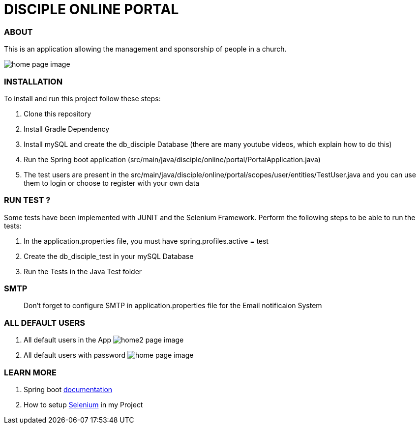 = DISCIPLE ONLINE PORTAL

=== ABOUT

This is an application allowing the management and sponsorship
of people in a church.

image:/images/home.png?raw=true[home page image]

=== INSTALLATION

To install and run this project follow these steps:

. Clone this repository

. Install Gradle Dependency

. Install mySQL and create the db_disciple Database (there are many youtube videos, which explain how to do this)

. Run the Spring boot application (src/main/java/disciple/online/portal/PortalApplication.java)

. The test users are present in the src/main/java/disciple/online/portal/scopes/user/entities/TestUser.java and you can use them to login or choose to register with your own data

=== RUN TEST ?

Some tests have been implemented with JUNIT and the Selenium Framework. Perform the following steps to be able to run the tests:

. In the application.properties file, you must have spring.profiles.active = test

. Create the db_disciple_test in your mySQL Database

. Run the Tests in the Java Test folder

=== SMTP
> Don't forget to configure SMTP in application.properties file for the Email notificaion System

=== ALL DEFAULT USERS

. All default users in the App
image:/images/home2.png?raw=true[home2 page image]

. All default users with password
image:/images/home3.png?raw=true[home page image]

=== LEARN MORE

. Spring boot https://docs.spring.io/spring-boot/docs/current/reference/htmlsingle/[documentation]
. How to setup https://www.selenium.dev/documentation/en/[Selenium] in my Project